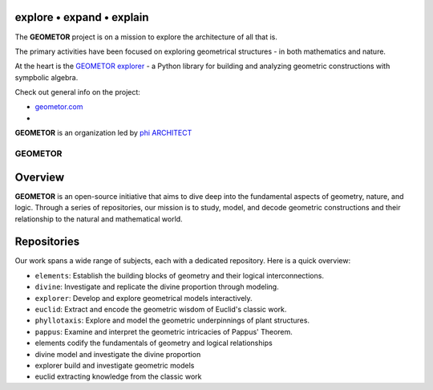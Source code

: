 explore • expand • explain
--------------------------

The **GEOMETOR** project is on a mission to explore the architecture of all
that is.

The primary activities have been focused on exploring geometrical structures -
in both mathematics and nature. 

At the heart is the `GEOMETOR explorer`_ - a Python library for building and
analyzing geometric constructions with sympbolic algebra.

Check out general info on the project:

- geometor.com_ 
- 

**GEOMETOR** is an organization led by `phi ARCHITECT`_ 

.. _`phi ARCHITECT`: https://github.com/phiarchitect
.. _`GEOMETOR explorer`: https:/github.com/geometor/geometor-explorer
.. _geometor.com: https://geometor.com


GEOMETOR
========

Overview
--------
**GEOMETOR** is an open-source initiative that aims to dive deep into the
fundamental aspects of geometry, nature, and logic. Through a series of
repositories, our mission is to study, model, and decode geometric
constructions and their relationship to the natural and mathematical world.

Repositories
------------
Our work spans a wide range of subjects, each with a dedicated repository. Here
is a quick overview:

- ``elements``: Establish the building blocks of geometry and their logical interconnections.
- ``divine``: Investigate and replicate the divine proportion through modeling.
- ``explorer``: Develop and explore geometrical models interactively.
- ``euclid``: Extract and encode the geometric wisdom of Euclid's classic work.
- ``phyllotaxis``: Explore and model the geometric underpinnings of plant structures.
- ``pappus``: Examine and interpret the geometric intricacies of Pappus' Theorem.

- elements
  codify the fundamentals of geometry and logical relationships

- divine
  model and investigate the divine proportion

- explorer
  build and investigate geometric models

- euclid
  extracting knowledge from the classic work

- phyllotaxis
  model and investigate geometry of plants

- pappus
  model and investigate pappus theorem
Contributing
------------
We welcome contributions from anyone interested in geometry, mathematics,
nature, or programming. Feel free to contribute to our repositories, raise
issues, or propose enhancements.

License
-------
Each repository within the GEOMETOR organization holds its specific licensing
information. We generally use open-source licenses to facilitate the widespread
use and adaptation of our tools.

Contact
-------
Reach out to us at our official email or via our GitHub profiles for any
queries, suggestions, or discussions. We are always eager to engage with our
community and foster a collaborative environment.

